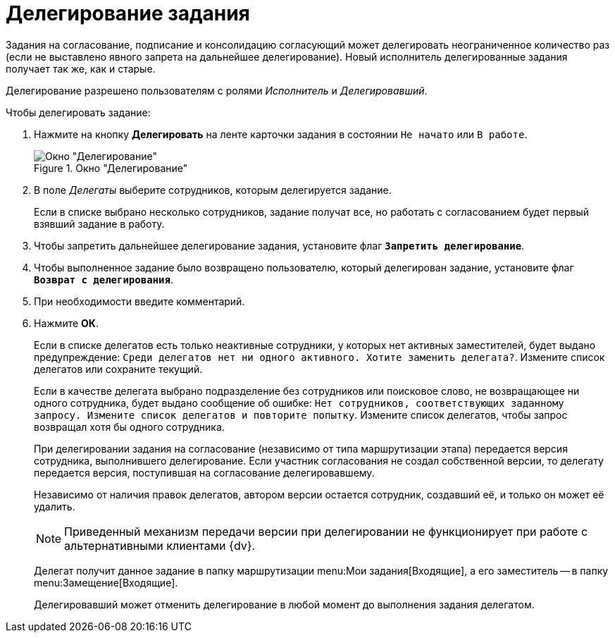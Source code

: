 = Делегирование задания

Задания на согласование, подписание и консолидацию согласующий может делегировать неограниченное количество раз (если не выставлено явного запрета на дальнейшее делегирование). Новый исполнитель делегированные задания получает так же, как и старые.

Делегирование разрешено пользователям с ролями _Исполнитель_ и _Делегировавший_.

.Чтобы делегировать задание:
. Нажмите на кнопку *Делегировать* на ленте карточки задания в состоянии `Не начато` или `В работе`.
+
.Окно "Делегирование"
image::delegating.png[Окно "Делегирование"]
+
. В поле _Делегаты_ выберите сотрудников, которым делегируется задание.
+
Если в списке выбрано несколько сотрудников, задание получат все, но работать с согласованием будет первый взявший задание в работу.
+
. Чтобы запретить дальнейшее делегирование задания, установите флаг `*Запретить делегирование*`.
. Чтобы выполненное задание было возвращено пользователю, который делегирован задание, установите флаг `*Возврат с делегирования*`.
. При необходимости введите комментарий.
. Нажмите *ОК*.
+
Если в списке делегатов есть только неактивные сотрудники, у которых нет активных заместителей, будет выдано предупреждение: `Среди делегатов нет ни одного активного. Хотите заменить делегата?`. Измените список делегатов или сохраните текущий.
+
Если в качестве делегата выбрано подразделение без сотрудников или поисковое слово, не возвращающее ни одного сотрудника, будет выдано сообщение об ошибке: `Нет сотрудников, соответствующих заданному запросу. Измените список делегатов и повторите попытку`. Измените список делегатов, чтобы запрос возвращал хотя бы одного сотрудника.
+
При делегировании задания на согласование (независимо от типа маршрутизации этапа) передается версия сотрудника, выполнившего делегирование. Если участник согласования не создал собственной версии, то делегату передается версия, поступившая на согласование делегировавшему.
+
Независимо от наличия правок делегатов, автором версии остается сотрудник, создавший её, и только он может её удалить.
+
[NOTE]
====
Приведенный механизм передачи версии при делегировании не функционирует при работе с альтернативными клиентами {dv}.
====
+
Делегат получит данное задание в папку маршрутизации menu:Мои задания[Входящие], а его заместитель -- в папку menu:Замещение[Входящие].
+
Делегировавший может отменить делегирование в любой момент до выполнения задания делегатом.
